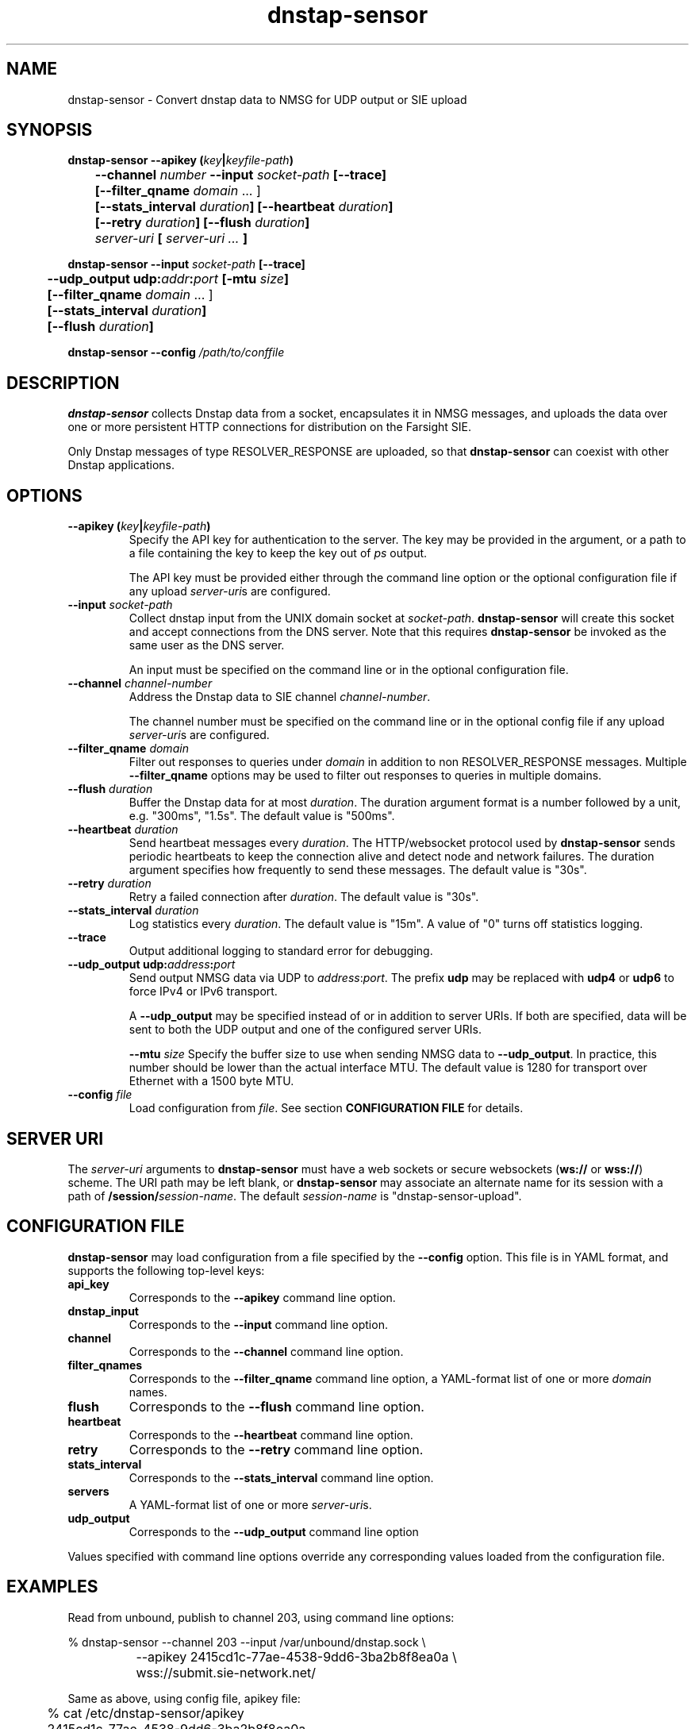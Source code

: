 .TH dnstap-sensor 8

.SH NAME

dnstap-sensor \- Convert dnstap data to NMSG for UDP output or SIE upload

.SH SYNOPSIS

.B dnstap-sensor --apikey (\fIkey\fB|\fIkeyfile-path\fB)
.br
.B "	--channel \fInumber\fB --input \fIsocket-path\fB [--trace]"
.br
.B "	[--filter_qname \fIdomain\fR ... ]"
.br
.B "	[--stats_interval \fIduration\fB] [--heartbeat \fIduration\fB]"
.br
.B "	[--retry \fIduration\fB] [--flush \fIduration\fB]"
.br
.B "	\fIserver-uri\fB [ \fIserver-uri ...\fB ]"

.B dnstap-sensor --input \fIsocket-path\fB [--trace]
.br
.B "	--udp_output udp:\fIaddr\fB:\fIport\fB [-mtu \fIsize\fB]"
.br
.B "	[--filter_qname \fIdomain\fR ... ]"
.br
.B "	[--stats_interval \fIduration\fB]"
.br
.B "	[--flush \fIduration\fB]"

.B dnstap-sensor --config \fI/path/to/conffile\fB

.SH DESCRIPTION

.B dnstap-sensor
collects Dnstap data from a socket, encapsulates
it in NMSG messages, and uploads the data over one or more persistent
HTTP connections for distribution on the Farsight SIE.

Only Dnstap messages of type RESOLVER_RESPONSE are uploaded, so that
.B dnstap-sensor
can coexist with other Dnstap applications.

.SH OPTIONS

.TP
.B --apikey (\fIkey\fB|\fIkeyfile-path\fB)
Specify the API key for authentication to the server. The key
may be provided in the argument, or a path to a file containing the key
to keep the key out of
.I ps
output.

The API key must be provided either through the command line
option or the optional configuration file if any upload
\fIserver-uri\fRs are configured.

.TP
.B --input \fIsocket-path\fB
Collect dnstap input from the UNIX domain socket at \fIsocket-path\fR.
\fBdnstap-sensor\fR will create this socket and accept connections
from the DNS server. Note that this requires \fBdnstap-sensor\fR be
invoked as the same user as the DNS server.

An input must be specified on the command line or in the optional
configuration file.

.TP
.B --channel \fIchannel-number\fB
Address the Dnstap data to SIE channel \fIchannel-number\fR.

The channel number must be specified on the command line or in the
optional config file if any upload \fIserver-uri\fRs are configured.

.TP
.B --filter_qname \fIdomain\fB
Filter out responses to queries under \fIdomain\fR in addition to non
RESOLVER_RESPONSE messages. Multiple \fB--filter_qname\fR options
may be used to filter out responses to queries in multiple domains.

.TP
.B --flush \fIduration\fB
Buffer the Dnstap data for at most \fIduration\fR. The duration
argument format is a number followed by a unit, e.g. "300ms",
"1.5s". The default value is "500ms".

.TP
.B --heartbeat \fIduration\fB
Send heartbeat messages every \fIduration\fR. The HTTP/websocket
protocol used by \fBdnstap-sensor\fR sends periodic heartbeats
to keep the connection alive and detect node and network failures.
The duration argument specifies how frequently to send these
messages. The default value is "30s".

.TP
.B --retry \fIduration\fB
Retry a failed connection after \fIduration\fR. The default value is "30s".

.TP
.B --stats_interval \fIduration\fB
Log statistics every \fIduration\fR. The default value is "15m". A value
of "0" turns off statistics logging.

.TP
.B --trace
Output additional logging to standard error for debugging.

.TP
.B --udp_output udp:\fIaddress\fB:\fIport\fB
Send output NMSG data via UDP to \fIaddress\fR:\fIport\fR. The prefix \fBudp\fR
may be replaced with \fBudp4\fR or \fBudp6\fR to force IPv4 or IPv6 transport.

A \fB--udp_output\fR may be specified instead of or in addition to server URIs.
If both are specified, data will be sent to both the UDP output and one of the
configured server URIs.

.Tp
.B --mtu \fIsize\fB
Specify the buffer size to use when sending NMSG data to \fB--udp_output\fR.
In practice, this number should be lower than the actual interface MTU. The
default value is 1280 for transport over Ethernet with a 1500 byte MTU.

.TP
.B --config \fIfile\fB
Load configuration from \fIfile\fR.
See section \fBCONFIGURATION FILE\fR for details.

.SH SERVER URI

The \fIserver-uri\fR arguments to \fBdnstap-sensor\fR must have
a web sockets or secure websockets (\fBws://\fR or \fBwss://\fR)
scheme. The URI path may be left blank, or \fBdnstap-sensor\fR may
associate an alternate name for its session with a path of
\fB/session/\fIsession-name\fR. The default \fIsession-name\fR
is "dnstap-sensor-upload".

.SH CONFIGURATION FILE

.B dnstap-sensor
may load configuration from a file specified by the
.B --config
option. This file is in YAML format, and supports the
following top-level keys:

.TP
.B api_key
Corresponds to the
.B --apikey
command line option.

.TP
.B dnstap_input
Corresponds to the
.B --input
command line option.

.TP
.B channel
Corresponds to the
.B --channel
command line option.

.TP
.B filter_qnames
Corresponds to the
.B --filter_qname
command line option, a YAML-format list of one or more \fIdomain\fR
names.

.TP
.B flush
Corresponds to the
.B --flush
command line option.

.TP
.B heartbeat
Corresponds to the
.B --heartbeat
command line option.

.TP
.B retry
Corresponds to the
.B --retry
command line option.

.TP
.B stats_interval
Corresponds to the
.B --stats_interval
command line option.

.TP
.B servers
A YAML-format list of one or more \fIserver-uri\fRs.

.TP
.B udp_output
Corresponds to the
.B --udp_output
command line option

.P
Values specified with command line options override any corresponding
values loaded from the configuration file.

.SH EXAMPLES

Read from unbound, publish to channel 203, using command line options:

.nf
	% dnstap-sensor --channel 203 --input /var/unbound/dnstap.sock \\
		--apikey 2415cd1c-77ae-4538-9dd6-3ba2b8f8ea0a \\
		wss://submit.sie-network.net/
.fi

Same as above, using config file, apikey file:

.nf
	% cat /etc/dnstap-sensor/apikey
	2415cd1c-77ae-4538-9dd6-3ba2b8f8ea0a

	% cat /etc/dnstap-sensor/dnstap-sensor.conf
	api_key: /etc/dnstap-sensor/apikey
	channel: 203
	dnstap_input: /var/unbound/dnstap.sock
	servers:
	  - wss://submit.sie-network.net/

	% dnstap-sensor -config /etc/dnstap-sensor/dnstap-sensor.conf
.fi

The following is a configuration example of sending to UDP via IPv6 at
port 9999 while excluding some domains:

.nf
dnstap_input: /var/run/dnstap.sock
udp_output: udp:[2001:0db8:1234:5678:90ab:cdef:1234:5678]:9999
filter_qnames:
   - host.example
   - foo.invalid
   - abcd.example.net
.fi
